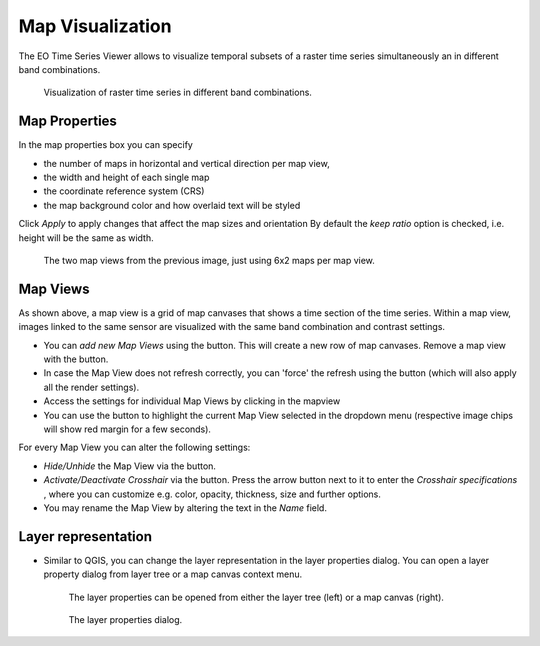 .. _map_visualization:

=================
Map Visualization
=================

The EO Time Series Viewer allows to visualize temporal subsets of a raster time series simultaneously an in different band combinations.

.. figure:: /img/mapview_concept.png

    Visualization of raster time series in different band combinations.


Map Properties
==============


In the map properties box you can specify

* the number of maps in horizontal and vertical direction per map view,
* the width and height of each single map
* the coordinate reference system (CRS)
* the map background color and how overlaid text will be styled

Click `Apply` to apply changes that affect the map sizes and orientation
By default the `keep ratio` option is |cbc| checked, i.e. height will be the same as width.

.. figure:: /img/mapview_concept_2x6x2.png
    :width: 75%

    The two map views from the previous image, just using 6x2 maps per map view.



.. image:: /img/mapproperties.png

.. * :guilabel:`Set Center` center the QGIS Map View to the same coordinate as the EO TSV Map View
.. * :guilabel:`Get Center` center the EO TSV Map View to the same coordinate as the QGIS Map View
.. * :guilabel:`Set Extent` zoom the QGIS Map View to the same extent as the EO TSV Map View
.. * :guilabel:`Get Extent` zoom the EO TSV Map View to the same extent as the QGIS Map View
.. * ``Load center profile``, when checked |cbc|, the temporal profile of the center pixel will automatically be displayed and updated in the :ref:`Profile View` tab.


Map Views
=========

As shown above, a map view is a grid of map canvases that shows a time section of the time series.
Within a map view, images linked to the same sensor are visualized with the same band combination and contrast settings.

* You can *add new Map Views* using the |mActionAddMapView| button. This will create a new row of map canvases.
  Remove a map view with the |mActionRemoveMapView| button.
* In case the Map View does not refresh correctly, you can 'force' the refresh using the |mActionRefresh| button (which will also apply all the render settings).
* Access the settings for individual Map Views by clicking in the mapview |mapviewbutton|
* You can use the |questionmark| button to highlight the current Map View selected in the dropdown menu (respective image chips will show red margin for a few seconds).


For every Map View you can alter the following settings:

* *Hide/Unhide* the Map View via the |mapviewHidden| button.

* *Activate/Deactivate Crosshair* via the |crosshair| button. Press the arrow button next to it to enter
  the *Crosshair specifications* |symbology| , where you can customize e.g. color, opacity, thickness, size and further options.

* You may rename the Map View by altering the text in the `Name` field.


Layer representation
====================


* Similar to QGIS, you can change the layer representation in the layer properties dialog.
  You can open a layer property dialog from layer tree or a map canvas context menu.

  .. figure:: /img/layerproperties_contextmenu.png

    The layer properties can be opened from either the layer tree (left) or a map canvas (right).

  .. figure:: /img/layerproperties_dialog.png

    The layer properties dialog.

.. AUTOGENERATED SUBSTITUTIONS - DO NOT EDIT PAST THIS LINE

.. |cbc| image:: /img/checkbox_checked.png
.. |cbu| image:: /img/checkbox_unchecked.png
.. |crosshair| image:: /icons/crosshair.png
   :width: 28px
.. |mActionAddMapView| image:: /icons/mActionAddMapView.png
   :width: 28px
.. |mActionRefresh| image:: /icons/mActionRefresh.png
   :width: 28px
.. |mActionRemoveMapView| image:: /icons/mActionRemoveMapView.png
   :width: 28px
.. |mapviewHidden| image:: /icons/mapviewHidden.png
   :width: 28px
.. |mapviewbutton| image:: /img/mapviewbutton.png
.. |questionmark| image:: /img/questionmark.png
.. |symbology| image:: /icons/symbology.png
   :width: 28px
